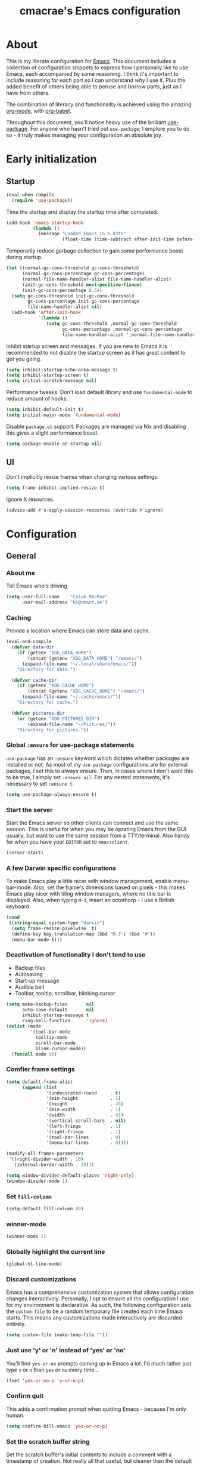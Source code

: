 #+title: cmacrae's Emacs configuration
#+PROPERTY: header-args:emacs-lisp :tangle yes
#+STARTUP: overview
* About
This is my literate configuration for [[https://www.gnu.org/software/emacs/][Emacs]].
This document includes a collection of configuration snippets to express how I personally like to use Emacs, each accompanied by some reasoning.
I think it's important to include reasoning for each part so I can understand /why/ I use it. Plus the added benefit of others being able to peruse and borrow parts, just as I have from others.

The combination of literacy and functionality is achieved using the amazing [[http://orgmode.org/][org-mode]], with [[http://orgmode.org/worg/org-contrib/babel/][org-babel]].

Throughout this document, you'll notice heavy use of the brilliant [[https://github.com/jwiegley/use-package][use-package]].
For anyone who hasn't tried out =use-package=; I emplore you to do so - it truly makes managing your configuration an absolute joy.

* Early initialization
** Startup
#+BEGIN_SRC emacs-lisp
(eval-when-compile
  (require 'use-package))
#+END_SRC

Time the startup and display the startup time after completed.
#+BEGIN_SRC emacs-lisp
(add-hook 'emacs-startup-hook
          (lambda ()
            (message "Loaded Emacs in %.03fs"
                     (float-time (time-subtract after-init-time before-init-time)))))
#+END_SRC

Temporarily reduce garbage collection to gain some performance boost during startup.
#+BEGIN_SRC emacs-lisp
(let ((normal-gc-cons-threshold gc-cons-threshold)
      (normal-gc-cons-percentage gc-cons-percentage)
      (normal-file-name-handler-alist file-name-handler-alist)
      (init-gc-cons-threshold most-positive-fixnum)
      (init-gc-cons-percentage 0.6))
  (setq gc-cons-threshold init-gc-cons-threshold
        gc-cons-percentage init-gc-cons-percentage
        file-name-handler-alist nil)
  (add-hook 'after-init-hook
            `(lambda ()
               (setq gc-cons-threshold ,normal-gc-cons-threshold
                     gc-cons-percentage ,normal-gc-cons-percentage
                     file-name-handler-alist ',normal-file-name-handler-alist))))
#+END_SRC

Inhibit startup screen and messages. If you are new to Emacs it is recommended to not
disable the startup screen as it has great content to get you going.
#+BEGIN_SRC emacs-lisp
(setq inhibit-startup-echo-area-message t)
(setq inhibit-startup-screen t)
(setq initial-scratch-message nil)
#+END_SRC

Performance tweaks.  Don't load default library and use =fundamental-mode= to reduce amount
of hooks.
#+BEGIN_SRC emacs-lisp
(setq inhibit-default-init t)
(setq initial-major-mode 'fundamental-mode)
#+END_SRC

Disable =package.el= support. Packages are managed via Nix and disabling this gives a slight
performance boost.
#+BEGIN_SRC emacs-lisp
(setq package-enable-at-startup nil)
#+END_SRC

** UI
Don't implicitly resize frames when changing various settings.
#+BEGIN_SRC emacs-lisp
(setq frame-inhibit-implied-resize t)
#+END_SRC

Ignore X resources.
#+BEGIN_SRC emacs-lisp
(advice-add #'x-apply-session-resources :override #'ignore)
#+END_SRC

* Configuration
** General
*** About me
Tell Emacs who's driving
#+BEGIN_SRC emacs-lisp
(setq user-full-name    "Calum MacRae"
      user-mail-address "hi@cmacr.ae")
#+END_SRC

*** Caching
Provide a location where Emacs can store data and cache.
#+BEGIN_SRC emacs-lisp
(eval-and-compile
  (defvar data-dir
    (if (getenv "XDG_DATA_HOME")
        (concat (getenv "XDG_DATA_HOME") "/emacs/")
      (expand-file-name "~/.local/share/emacs/"))
    "Directory for data.")

  (defvar cache-dir
    (if (getenv "XDG_CACHE_HOME")
        (concat (getenv "XDG_CACHE_HOME") "/emacs/")
      (expand-file-name "~/.cache/emacs/"))
    "Directory for cache.")

  (defvar pictures-dir
    (or (getenv "XDG_PICTURES_DIR")
        (expand-file-name "~/Pictures/"))
    "Directory for pictures."))
#+END_SRC

*** Global =:ensure= for use-package statements
=use-package= has an =:ensure= keyword which dictates whether packages are installed or not.
As most of my =use-package= configurations are for external packages, I set this to always ensure.
Then, in cases where I don't want this to be true, I simply set =:ensure nil=.
For any nested statements, it's necessary to set =:ensure t=.
#+BEGIN_SRC emacs-lisp
(setq use-package-always-ensure t)
#+END_SRC

*** Start the server
Start the Emacs server so other clients can connect and use the same session.
This is useful for when you may be oprating Emacs from the GUI usually, but want to use the same session from a TTY/terminal.
Also handy for when you have your ~EDITOR~ set to ~emacsclient~.
#+BEGIN_SRC emacs-lisp
(server-start)
#+END_SRC

*** A few Darwin specific configurations
To make Emacs play a little nicer with window management, enable menu-bar-mode.
Also, set the frame's dimensions based on pixels - this makes Emacs play nicer with tiling
window managers, where no title bar is displayed.
Also, when typing =M-3=, insert an octothorp - I use a British keyboard.
#+BEGIN_SRC emacs-lisp
(cond
 ((string-equal system-type "darwin")
  (setq frame-resize-pixelwise  t)
  (define-key key-translation-map (kbd "M-3") (kbd "#"))
  (menu-bar-mode t)))
#+END_SRC

*** Deactivation of functionality I don't tend to use
- Backup files
- Autosaving
- Start-up message
- Audible bell
- Toolbar, tooltip, scrollbar, blinking cursor
#+BEGIN_SRC emacs-lisp
(setq make-backup-files       nil
      auto-save-default       nil
      inhibit-startup-message t
      ring-bell-function      'ignore)
(dolist (mode
         '(tool-bar-mode
           tooltip-mode
           scroll-bar-mode
           blink-cursor-mode))
  (funcall mode 0))
#+END_SRC

*** Comfier frame settings
#+BEGIN_SRC emacs-lisp
(setq default-frame-alist
      (append (list
               '(undecorated-round     . t)
               '(min-height            . 1)
               '(height                . 45)
               '(min-width             . 1)
               '(width                 . 81)
               '(vertical-scroll-bars  . nil)
               '(left-fringe           . 1)
               '(right-fringe          . 1)
               '(tool-bar-lines        . 0)
               '(menu-bar-lines        . 0))))

(modify-all-frames-parameters
 '((right-divider-width . 10)
   (internal-border-width . 20)))

(setq window-divider-default-places 'right-only)
(window-divider-mode 1)
#+END_SRC

*** Set =fill-column=
#+BEGIN_SRC emacs-lisp
(setq-default fill-column 80)
#+END_SRC

*** winner-mode
#+BEGIN_SRC emacs-lisp
(winner-mode 1)
#+END_SRC

*** Globally highlight the current line
#+BEGIN_SRC emacs-lisp
(global-hl-line-mode)
#+END_SRC

*** Discard customizations
Emacs has a comprehensive customization system that allows configuration changes interactively.
Personally, I opt to ensure all the configuration I use for my environment is declarative.
As such, the following configuration sets the ~custom-file~ to be a random temporary file created each time Emacs starts.
This means any customizations made interactively are discarded entirely.
#+BEGIN_SRC emacs-lisp
(setq custom-file (make-temp-file ""))
#+END_SRC

*** Just use 'y' or 'n' instead of 'yes' or 'no'
You'll find =yes-or-no= prompts coming up in Emacs a lot.
I'd much rather just type =y= or =n= than =yes= or =no= every time...
#+BEGIN_SRC emacs-lisp
(fset 'yes-or-no-p 'y-or-n-p)
#+END_SRC

*** Confirm quit
This adds a confirmation prompt when quitting Emacs - because I'm only human.
#+BEGIN_SRC emacs-lisp
(setq confirm-kill-emacs 'yes-or-no-p)
#+END_SRC

*** Set the scratch buffer string
Set the scratch buffer's initial contents to include a comment with a timestamp of creation.
Not really all that useful, but cleaner than the default comment, and I like having something there.
#+BEGIN_SRC emacs-lisp
(setq initial-scratch-message (format ";; Scratch buffer - started on %s\n\n" (current-time-string)))
#+END_SRC

*** FlySpell settings
I use =aspell=, so this simply sets [[https://www.emacswiki.org/emacs/FlySpell][Flyspell]] to use it and passes a couple extra arguments
- Configure FlySpell to use aspell
- Set =C-;= to a =nil= binding so it doesn't clash with Treemacs
#+BEGIN_SRC emacs-lisp
(use-package flyspell
  :ensure nil
  :after use-package
  :bind
  (:map flyspell-mode-map ("C-;" . nil))
  :init
  (setq ispell-program-name "aspell"
        ispell-extra-args   '("--sug-mode=ultra" "--lang=en_GB")))
#+END_SRC

*** Calendar/Diary
Set the start of the week for the calendar to be Monday.
Sort entries when viewing diary items.
#+BEGIN_SRC emacs-lisp
(setq calendar-week-start-day 1
      diary-file              "~/org/diary")
(add-hook 'diary-list-entries-hook 'diary-sort-entries t)
#+END_SRC

*** IRC
Emacs comes with a great builtin IRC client: ERC.
These are some general settings that're all pretty self explanatory: hide particular activity, autojoin channels for some servers.
For convenience, I've also defined a =erc-conn= function for my usual connection parameters.
#+BEGIN_SRC emacs-lisp
(use-package erc
  :ensure nil
  :custom
  (erc-server "irc.freenode.net" )
  (erc-nick "cmacrae")
  (erc-hide-list '("PART" "QUIT" "JOIN"))
  (erc-autojoin-channels-alist '(("freenode.net"
                                  "#lobsters"
                                  "#nixos"
                                  "#nix-darwin")))
  :config
  (defun cm/erc-conn ()
    (interactive)
    (erc-tls :server "irc.freenode.net" :port 6697 :nick "cmacrae")))
#+END_SRC

*** org-mode
Various pieces of configuration for the mighty org-mode.
#+BEGIN_SRC emacs-lisp
(use-package org
  :ensure nil
  :custom
  (org-src-fontify-natively            t)
  (org-fontify-quote-and-verse-blocks  t)
  (org-src-tab-acts-natively           t)
  (org-edit-src-content-indentation    0)
  (org-src-preserve-indentation        t))

(use-package org-modern
  :hook
  (org-mode . org-modern-mode)
  (org-agenda-finalize org-modern-agenda)

  :custom
  (org-auto-align-tags                 nil)
  (org-tags-column                     0)
  (org-catch-invisible-edits           'show-and-error)
  (org-special-ctrl-a/e                t)
  (org-insert-heading-respect-content  t)
  (org-hide-emphasis-markers           t)
  (org-pretty-entities                 t)
  (org-ellipsis                        "…")

  (org-agenda-tags-column 0)
  ;; (org-agenda-block-separator ?─)
  (org-agenda-time-grid
  '((daily today require-timed)
    (800 1000 1200 1400 1600 1800 2000)
    " ┄┄┄┄┄ " "┄┄┄┄┄┄┄┄┄┄┄┄┄┄┄"))
  (org-agenda-current-time-string
    "⭠ now ─────────────────────────────────────────────────"))

(use-package org-appear
  :hook (org-mode . org-appear-mode))
#+END_SRC

*** Native compilation
I'm using the native compilation features introduced in Emacs 28.
The following setting suppresses automatic display of warning messages.
#+BEGIN_SRC emacs-lisp
(setq comp-async-report-warnings-errors        nil
      native-comp-async-report-warnings-errors nil)
#+END_SRC

** Packages
*** use-package
I use [[https://github.com/nix-community/emacs-overlay][nix-community/emacs-overlay]]'s =emacsWithPackagesFromUsePackage= function to manage my package installation with Nix, but still
control it from within this file. Whilst this statement may seem recursive, it ensures =use-package= is installed before it is ever loaded.
#+BEGIN_SRC emacs-lisp
(use-package use-package)
#+END_SRC

*** Vertico | savehist | orderless | marginalia | Embark | Consult
This section outlines my preference for Emacs' completion system/interface.
- Vertico: consistent, minimalistic completion UI
- savehist: persists completion history
- orderless: intuitive completion style for candidates based on space separated patterns
- marginalia: annotations for minibuffer candidates
- Embark: act on targets, sort of like a right-click menu
- Consult: practical completion
#+BEGIN_SRC emacs-lisp
(use-package vertico
  :hook (after-init . vertico-mode)
  :custom
  (vertico-resize t))

(use-package savehist-mode
  :ensure nil
  :hook (after-init . savehist-mode))

(use-package orderless
  :custom
  (completion-styles '(orderless))
  (completion-category-defaults nil)
  (completion-category-overrides '((file (styles partial-completion)))))

(use-package marginalia
  :hook (after-init . marginalia-mode)
  :custom
  (marginalia-annotators '(marginalia-annotators-heavy marginalia-annotators-light nil)))

(use-package embark
  :after marginalia
  :bind
  (("C-," . embark-act))

  :config
  (defvar-keymap embark-password-store-actions
    :doc "Keymap for actions for password-store."
    :parent embark-general-map
    "c" #'password-store-copy
    "f" #'password-store-copy-field
    "i" #'password-store-insert
    "I" #'password-store-generate
    "r" #'password-store-rename
    "e" #'password-store-edit
    "k" #'password-store-remove
    "U" #'password-store-url)

  (add-to-list 'embark-keymap-alist '(password-store . embark-password-store-actions))
  (add-to-list 'marginalia-prompt-categories '("Password entry" . password-store))

  :init
  (setq prefix-help-command #'embark-prefix-help-command))

(use-package embark-consult)

(use-package consult
  :bind (("C-s"   . consult-line)
         ("C-c h" . consult-history)
         ("C-c m" . consult-mode-command)
         ("C-c k" . consult-kmacro)

         ("C-x M-:" . consult-complex-command)
         ("C-x b"   . consult-buffer)
         ("C-x 4 b" . consult-buffer-other-window)
         ("C-x 5 b" . consult-buffer-other-frame)
         ("C-x r b" . consult-bookmark)
         ("C-x p b" . consult-project-buffer)

         ("M-#" . consult-register-load)
         ("M-'" . consult-register-store)
         ("C-M-#" . consult-register)

         ("M-y" . consult-yank-pop)
         ("<help> a" . consult-apropos)

         ("M-g e" . consult-compile-error)
         ("M-g f" . consult-flycheck)
         ("M-g g" . consult-goto-line)
         ("M-g M-g" . consult-goto-line)
         ("M-g o" . consult-outline)
         ("M-g m" . consult-mark)
         ("M-g k" . consult-global-mark)
         ("M-g i" . consult-imenu)
         ("M-g I" . consult-imenu-multi)

         ("M-s d" . consult-find)
         ("M-s D" . consult-locate)
         ("M-s g" . consult-grep)
         ("M-s G" . consult-git-grep)
         ("M-s r" . consult-ripgrep)
         ("M-s L" . consult-line-multi)
         ("M-s m" . consult-multi-occur)
         ("M-s k" . consult-keep-lines)
         ("M-s u" . consult-focus-lines)

         ("M-s e" . consult-isearch-history)
         :map isearch-mode-map
         ("M-e" . consult-isearch-history)
         ("M-s e" . consult-isearch-history)
         ("M-s l" . consult-line)
         ("M-s L" . consult-line-multi)

         :map minibuffer-local-map
         ("M-s" . consult-history)
         ("M-r" . consult-history))

  ;; Enable automatic preview at point in the *Completions* buffer.
  :hook (completion-list-mode . consult-preview-at-point-mode)

  :init

  ;; Optionally configure the register formatting. This improves the register
  ;; preview for `consult-register', `consult-register-load',
  ;; `consult-register-store' and the Emacs built-ins.
  (setq register-preview-delay 0.5
        register-preview-function #'consult-register-format)

  ;; Add thin lines, sorting and hide the mode line of the register preview window.
  (advice-add #'register-preview :override #'consult-register-window)

  ;; Use Consult to select xref locations with preview
  (setq xref-show-xrefs-function #'consult-xref
        xref-show-definitions-function #'consult-xref)

  :config

  (consult-customize
   consult-theme
   consult-ripgrep consult-git-grep consult-grep
   consult-bookmark consult-recent-file consult-xref
   consult--source-bookmark consult--source-recent-file
   consult--source-project-recent-file
   :preview-key '(:debounce 0.2 any))

  (setq consult-narrow-key "<") ;; (kbd "C-+")

  (autoload 'projectile-project-root "projectile")
  (setq consult-project-function (lambda (_) (projectile-project-root))))
#+END_SRC

*** Theme | Modeline
**** theme
#+BEGIN_SRC emacs-lisp
(use-package timu-rouge-theme
  :custom
  (timu-rouge-scale-org-level-1        t)
  (timu-rouge-scale-org-level-2        t)
  (timu-rouge-scale-org-level-3        t)
  (timu-rouge-scale-org-document-title t)
  (timu-rouge-scale-org-document-info  t)
  :config
  (load-theme 'timu-rouge t)

(dolist (face '(window-divider
                window-divider-first-pixel
                window-divider-last-pixel))
  (face-spec-reset-face face)
  (set-face-foreground face (face-attribute 'default :background)))
(set-face-background 'fringe (face-attribute 'default :background)))
#+END_SRC

**** mood-line
#+BEGIN_SRC emacs-lisp
(use-package doom-modeline
  :hook (after-init . doom-modeline-mode)
  :custom
  (doom-modeline-buffer-encoding nil)
  (doom-modeline-buffer-file-name-style 'relative-to-project))
#+END_SRC

*** tectum
#+BEGIN_SRC emacs-lisp
;; (use-package tectum
;;   :ensure nil
;;   :load-path "~/src/github.com/cmacrae/tectum"
;;   :hook
;;   (org-mode . tectum-mode)
;;   :custom
;;   (tectum-header-prefix-display-function 'tectum-element-just-mode-icon)
;;   :config
;;   (defun tectum-element-just-mode-icon ()
;;     "Just the mode icon."
    
;;     (concat
;;      "   "
;;      (tectum-element-mode-icon))))

;; (use-package svg-lib)
;; (use-package nano-dialog)
;; (use-package define-word)
;; (use-package olivetti)
#+END_SRC

*** solaire-mode | dimmer
The following expression adds a little flair to focussed buffers and those visiting files. I have it activate upon visiting files and after switching perspectives.
#+BEGIN_SRC emacs-lisp
(use-package solaire-mode
  :init
  (advice-add #'persp-load-state-from-file :after #'solaire-mode-restore-persp-mode-buffers)
  :hook
  (after-change-major-mode . turn-on-solaire-mode))

(use-package dimmer
  :hook (after-init . dimmer-mode)
  :config
  (dimmer-configure-hydra)
  (dimmer-configure-magit)
  (dimmer-configure-org))
#+END_SRC

*** centaur-tabs
Fancy buffer tabs
- Disable for a few modes
- Set the header face to fit better
- Set tab grouping to work with Projectile
- Bottom bar style tab indicator
- Turn on icons
- Set the cycle scope to current project tabs
- Bind "N"/"E" in normal Evil state to move forward/backward
#+BEGIN_SRC emacs-lisp
;; (use-package centaur-tabs
;;   :after evil-colemak-basics
;;   :hook
;;   (evil-colemak-basics-mode . centaur-tabs-mode)
;;   (vterm-mode               . centaur-tabs-local-mode)
;;   (calendar-mode            . centaur-tabs-local-mode)
;;   (org-agenda-mode          . centaur-tabs-local-mode)
;;   (helpful                  . centaur-tabs-local-mode)
;;   :config
;;   (centaur-tabs-headline-match)
;;   (centaur-tabs-group-by-projectile-project)
;;   ;; (define-key evil-normal-state-map (kbd "N") 'centaur-tabs-backward)
;;   ;; (define-key evil-normal-state-map (kbd "N") 'centaur-tabs-backward)
;;   ;; (define-key evil-colemak-basics-map (kbd "N") 'centaur-tabs-backward)
;;   ;; (define-key evil-colemak-basics-map (kbd "N") 'centaur-tabs-backward)
;;   :custom
;;   (centaur-tabs-style "bar")
;;   (centaur-tabs-set-bar 'left)
;;   (centaur-tabs-set-close-button nil)
;;   (centaur-tabs-show-new-tab-button nil)
;;   (centaur-tabs-set-icons t)
;;   (centaur-tabs-cycle-scope 'tabs))
;;   ;; :bind
;;   ;; (:map evil-colemak-basics-keymap
;;   ;;    ("N" . centaur-tabs-backward)
;;   ;;    ("E" . centaur-tabs-forward)
;;   ;;  :map evil-normal-state-map
;;   ;;    ("N" . centaur-tabs-backward)
;;   ;;    ("E" . centaur-tabs-forward)))
#+END_SRC

*** which-key
Helpful reminders for which keybindings are available
#+BEGIN_SRC emacs-lisp
(use-package which-key
  :hook (after-init . which-key-mode))
#+END_SRC

*** Evil
Vim emulation in Emacs. Because: yes, you can have the best of both worlds!
Below you'll find various extensions to my Evil layer that generally improve the quality of life.
#+BEGIN_SRC emacs-lisp
(use-package evil
  :init
  (setq evil-want-C-u-scroll t)
  (setq evil-want-keybinding nil)
  :hook (after-init . evil-mode)
  :custom (evil-respect-visual-line-mode t))
#+END_SRC

**** Evil Collection
A collection of Evil bindings, for the parts of Emacs that Evil does not cover properly by default
#+BEGIN_SRC emacs-lisp
(use-package evil-collection
  :after evil
  :init
  (setq evil-collection-outline-bind-tab-p t)
  :hook (evil-mode . evil-collection-init))
#+END_SRC

**** Evil Colemak Basics
For using the Colemak layout with Evil bindings.
#+BEGIN_SRC emacs-lisp
(use-package evil-colemak-basics
  :after (evil evil-snipe evil-collection)
  :custom
  (evil-colemak-basics-layout-mod 'mod-dh)
  (evil-colemak-basics-char-jump-commands 'evil-snipe)
  :config
  (global-evil-colemak-basics-mode))
#+END_SRC

**** EasyMotion
Buffer traversal made easy! Emulates easymotion.vim
#+BEGIN_SRC emacs-lisp
(use-package evil-easymotion
  :after evil
  :config
  (evilem-default-keybindings "SPC"))
#+END_SRC

**** Goggles
Visual hints when performing Evil operations (dd, yy, cw, p, etc.)
#+BEGIN_SRC emacs-lisp
(use-package evil-goggles
  :after evil
  :hook (evil-mode . evil-goggles-mode)
  :config (evil-goggles-use-diff-faces))
#+END_SRC

**** Lion
Align operators (gl & gL), emulating lion.vim
#+BEGIN_SRC emacs-lisp
(use-package evil-lion
  :after evil
  :hook (evil-mode . evil-lion-mode))
#+END_SRC

**** Commentary
Easily comment lines/blocks. Emulates commentary.vim
#+BEGIN_SRC emacs-lisp
(use-package evil-commentary
  :after evil
  :hook (evil-mode . evil-commentary-mode))
#+END_SRC

**** Snipe
2-char searching with f, F, t, T operators. Like seek.vim/sneak.vim
#+BEGIN_SRC emacs-lisp
(use-package evil-snipe
  :after evil
  :hook
  (evil-mode . evil-snipe-mode)
  (evil-snipe-mode . evil-snipe-override-mode))
#+END_SRC

**** multiedit
#+BEGIN_SRC emacs-lisp
(use-package evil-multiedit
  :after evil
  :hook (evil-mode . evil-multiedit-default-keybinds)
  :config
  (evil-ex-define-cmd "ie[dit]" 'evil-multiedit-ex-match))
#+END_SRC

**** surround
#+BEGIN_SRC emacs-lisp
(use-package evil-surround
  :after evil
  :hook (evil-mode . global-evil-surround-mode))
#+END_SRC

*** Projectile
Project management based on version control repositories.
Absolutely essential package for me. This makes hopping around and between various projects really easy.
Not only that, but it allows project-wide actions. Like killing all buffers for a project, performing a project-wide find-and-replace, or a grep, etc.

Some configuration I use:
- Setting the completion system to =ivy=
- Further integration of Counsel with Projectile than what's provided natively
#+BEGIN_SRC emacs-lisp
(use-package projectile
  :hook
  (after-init . projectile-global-mode)
  :custom
  (projectile-completion-system 'auto)
  (projectile-switch-project-action 'treemacs)
  :bind
  (:map projectile-mode-map
          ("C-c p p" . projectile-persp-switch-project)))
  ;; :config
  ;; (use-package counsel-projectile
  ;;   :ensure t
  ;;   :after projectile
  ;;   :hook
  ;;   (projectile-global-mode . counsel-projectile-mode)
  ;;   :bind
  ;;   ("C-c p s r" . counsel-projectile-rg)
  ;;   (:map projectile-mode-map
  ;;         ("C-c p p" . projectile-persp-switch-project)
  ;;         ("C-c p f" . counsel-projectile-find-file))))
#+END_SRC

*** perspective
Workspaces! Indespensible if you work on a lot of projects. Perspective is like workspaces (virtual desktops) for Emacs. It’s a means of namespacing a group of tangible buffers. When combined with Projectile, this becomes a really nice combination as projects then seemlessly translate to workspaces.

#+BEGIN_SRC emacs-lisp
(use-package perspective
  :hook (after-init . persp-mode)
  :custom
  (persp-show-modestring nil)
  (persp-suppress-no-prefix-key-warning t)
  :config

  (use-package persp-projectile
    :ensure t
    :after perspective))
#+END_SRC

*** Treemacs
Sidebar filebrowser, very handy.

#+BEGIN_SRC emacs-lisp
(use-package treemacs
  :init
  (with-eval-after-load 'winum
    (define-key winum-keymap (kbd "C-;") #'treemacs-select-window))
  :config
  (progn
    (setq treemacs-collapse-dirs                   1
          treemacs-deferred-git-apply-delay        0.5
          treemacs-directory-name-transformer      #'identity
          treemacs-display-in-side-window          t
          treemacs-eldoc-display                   'simple
          treemacs-file-event-delay                2000
          treemacs-file-extension-regex            treemacs-last-period-regex-value
          treemacs-file-follow-delay               0.2
          treemacs-file-name-transformer           #'identity
          treemacs-follow-after-init               t
          treemacs-expand-after-init               t
          treemacs-find-workspace-method           'find-for-file-or-pick-first
          treemacs-git-command-pipe                ""
          treemacs-goto-tag-strategy               'refetch-index
          treemacs-header-scroll-indicators        '(nil . "^^^^^^")
          treemacs-hide-dot-git-directory          t
          treemacs-indentation                     2
          treemacs-indentation-string              " "
          treemacs-is-never-other-window           nil
          treemacs-max-git-entries                 5000
          treemacs-missing-project-action          'ask
          treemacs-move-forward-on-expand          nil
          treemacs-no-png-images                   nil
          treemacs-no-delete-other-windows         t
          treemacs-project-follow-cleanup          nil
          treemacs-persist-file                    (expand-file-name ".cache/treemacs-persist" user-emacs-directory)
          treemacs-position                        'left
          treemacs-read-string-input               'from-child-frame
          treemacs-recenter-distance               0.1
          treemacs-recenter-after-file-follow      nil
          treemacs-recenter-after-tag-follow       nil
          treemacs-recenter-after-project-jump     'always
          treemacs-recenter-after-project-expand   'on-distance
          treemacs-litter-directories              '("/result")
          treemacs-project-follow-into-home        nil
          treemacs-show-cursor                     nil
          treemacs-show-hidden-files               nil
          treemacs-silent-filewatch                nil
          treemacs-silent-refresh                  nil
          treemacs-sorting                         'alphabetic-asc
          treemacs-select-when-already-in-treemacs 'move-back
          treemacs-space-between-root-nodes        t
          treemacs-tag-follow-cleanup              t
          treemacs-tag-follow-delay                1.5
          treemacs-text-scale                      nil
          treemacs-user-mode-line-format           nil
          treemacs-user-header-line-format         nil
          treemacs-wide-toggle-width               70
          treemacs-width                           35
          treemacs-width-increment                 1
          treemacs-width-is-initially-locked       t
          treemacs-workspace-switch-cleanup        nil)

    ;; The default width and height of the icons is 22 pixels. If you are
    ;; using a Hi-DPI display, uncomment this to double the icon size.
    ;; (treemacs-resize-icons 44)

    (treemacs-follow-mode t)
    (treemacs-filewatch-mode t)
    (treemacs-fringe-indicator-mode 'always)
    (when treemacs-python-executable
      (treemacs-git-commit-diff-mode t))

    (pcase (cons (not (null (executable-find "git")))
                 (not (null treemacs-python-executable)))
      (`(t . t)
       (treemacs-git-mode 'deferred))
      (`(t . _)
       (treemacs-git-mode 'simple)))

    (treemacs-hide-gitignored-files-mode nil))
  :bind
  (:map global-map
        ("C-;"       . treemacs-select-window)
        ("C-x t 1"   . treemacs-delete-other-windows)
        ("C-x t t"   . treemacs)
        ("C-x t d"   . treemacs-select-directory)
        ("C-x t B"   . treemacs-bookmark)
        ("C-x t C-t" . treemacs-find-file)
        ("C-x t M-t" . treemacs-find-tag)))

(use-package treemacs-evil
  :after (treemacs evil))

(use-package treemacs-projectile
  :after (treemacs projectile))

;; (use-package treemacs-icons-dired
;;   :hook (dired-mode . treemacs-icons-dired-enable-once)
;;   :ensure t)

(use-package treemacs-magit
  :after (treemacs magit))

(use-package treemacs-all-the-icons
  :after
  (treemacs all-the-icons)
  :config
  (treemacs-load-theme "all-the-icons"))

(use-package treemacs-perspective ;;treemacs-perspective if you use perspective.el vs. persp-mode
  :after (treemacs perspective) ;;or perspective vs. persp-mode
  :config (treemacs-set-scope-type 'Perspectives))

;; (use-package treemacs-tab-bar ;;treemacs-tab-bar if you use tab-bar-mode
;;   :after (treemacs)
;;   :ensure t
;;   :config (treemacs-set-scope-type 'Tabs))
#+END_SRC

*** Magit
The one true Git porcelain!
Truly a joy to use - it surfaces the power of Git in such a fluent manner.
Anyone using Git and Emacs *needs* Magit in their life!

Here I'm extending Magit's functionality to work with  popular "git forges". Specific configuration for this is to:
- Only show open topics (issues/PRs)
- Only show authored PRs
- Upon PR creation, yank the title & URL

I'm also using a handy package to layer on TODO notes in the Magit status buffer.
#+BEGIN_SRC emacs-lisp
(use-package magit
  :bind ("C-c m" . magit-status))

(use-package forge
  :after magit
  :custom
  (forge-topic-list-limit '(30 . -1))
  :config
  (defun cm/forge-post-submit-callback-kill-info (value _headers _status _req)
    (when t
      (when-let ((url (alist-get 'html_url value))
                 (title (alist-get 'title value)))
        (kill-new (format "%s\n%s" title url)))))

  (magit-add-section-hook 'magit-status-sections-hook 'forge-insert-authored-pullreqs 'forge-insert-pullreqs 'replace)
  (add-hook 'forge-post-submit-callback-hook 'cm/forge-post-submit-callback-kill-info))


(use-package magit-todos
  :after magit)
#+END_SRC

*** git-link
Quickly yank a Git forge link for the current file/line.
Useful for when collaborating and you want to share what you're looking at.
#+BEGIN_SRC emacs-lisp
(use-package git-link
  :bind
  ("C-c g l" . git-link))
#+END_SRC

*** vterm
Fully-fledged terminal emulator based on [[https://github.com/neovim/libvterm][libvterm]]!
I manage the module and elisp as a Nix overlay in [[https://github.com/cmacrae/config][my system configuration]], so no need to install it.
Set it up to play nice with Evil.

#+BEGIN_SRC emacs-lisp
(use-package vterm
  :after evil
  :hook
  (vterm-mode . (lambda ()
                  (setq-local evil-insert-state-cursor 'hbar)
                  (evil-insert-state)))
  :config
  (define-key vterm-mode-map [return]                      #'vterm-send-return)
  (setq vterm-keymap-exceptions nil)
  (evil-define-key 'insert vterm-mode-map (kbd "C-e")      #'vterm--self-insert)
  (evil-define-key 'insert vterm-mode-map (kbd "C-f")      #'vterm--self-insert)
  (evil-define-key 'insert vterm-mode-map (kbd "C-a")      #'vterm--self-insert)
  (evil-define-key 'insert vterm-mode-map (kbd "C-v")      #'vterm--self-insert)
  (evil-define-key 'insert vterm-mode-map (kbd "C-b")      #'vterm--self-insert)
  (evil-define-key 'insert vterm-mode-map (kbd "C-w")      #'vterm--self-insert)
  (evil-define-key 'insert vterm-mode-map (kbd "C-u")      #'vterm--self-insert)
  (evil-define-key 'insert vterm-mode-map (kbd "C-d")      #'vterm--self-insert)
  (evil-define-key 'insert vterm-mode-map (kbd "C-n")      #'vterm--self-insert)
  (evil-define-key 'insert vterm-mode-map (kbd "C-m")      #'vterm--self-insert)
  (evil-define-key 'insert vterm-mode-map (kbd "C-p")      #'vterm--self-insert)
  (evil-define-key 'insert vterm-mode-map (kbd "C-j")      #'vterm--self-insert)
  (evil-define-key 'insert vterm-mode-map (kbd "C-k")      #'vterm--self-insert)
  (evil-define-key 'insert vterm-mode-map (kbd "C-r")      #'vterm--self-insert)
  (evil-define-key 'insert vterm-mode-map (kbd "C-t")      #'vterm--self-insert)
  (evil-define-key 'insert vterm-mode-map (kbd "C-g")      #'vterm--self-insert)
  (evil-define-key 'insert vterm-mode-map (kbd "C-c")      #'vterm--self-insert)
  (evil-define-key 'insert vterm-mode-map (kbd "C-SPC")    #'vterm--self-insert)
  (evil-define-key 'insert vterm-mode-map (kbd "C-y")      #'vterm--self-insert)
  (evil-define-key 'normal vterm-mode-map (kbd "C-d")      #'vterm--self-insert)
  (evil-define-key 'normal vterm-mode-map (kbd "p")        #'vterm-yank)
  (evil-define-key 'normal vterm-mode-map (kbd "i")        #'evil-insert-resume)
  (evil-define-key 'normal vterm-mode-map (kbd "o")        #'evil-insert-resume)
  (evil-define-key 'normal vterm-mode-map (kbd "<return>") #'evil-insert-resume)

  (setq vterm-ignore-blink-cursor t)

  (use-package multi-vterm
    :ensure t
    :bind
    ("C-c p t" . multi-vterm-project)))
#+END_SRC

*** Flycheck
Have Flycheck turned on for everything - checking stuff is always good!
#+BEGIN_SRC emacs-lisp
(use-package flycheck
  :after envrc
  :hook (after-init . global-flycheck-mode))
#+END_SRC

*** Company
Slick auto-complete framework
#+BEGIN_SRC emacs-lisp
(use-package company
  :hook (after-init . global-company-mode)
  :custom
  (company-idle-delay 0)
  (company-minimum-prefix-length 1))
#+END_SRC

*** company-org-block
#+BEGIN_SRC emacs-lisp
(use-package company-org-block
  :custom
  (company-org-block-edit-style 'auto)
  :hook ((org-mode . (lambda ()
                       (setq-local company-backends '(company-org-block))))))
#+END_SRC

*** hydra
Great package to tie tangible actions together into convenient keybinding landscapes.
Here, you'll find some "general" hydras - other hydras that are centric around packages will be found with that package's configuration.

General hydras:
- Zoom: increase/decrease current buffer text size
- Transpose: transpose various constructs of text
- Perspective: common bindings useful for perspective

#+BEGIN_SRC emacs-lisp
(use-package hydra
  :bind
  ("C-c z" . hydra-zoom/body)
  ("C-c T" . hydra-transpose/body)
  ("C-c x" . hydra-persp/body)

  :config

  (defhydra hydra-zoom ()
    "Zoom"
    ("i" text-scale-increase "In")
    ("o" text-scale-decrease "Out")
    ("q" nil "Quit" :color blue))

  (defhydra hydra-transpose (:color red)
    "Transpose"
    ("c" transpose-chars "Characters")
    ("w" transpose-words "Words")
    ("l" transpose-lines "Lines")
    ("s" transpose-sentences "Sentences")
    ("p" transpose-paragraphs "Paragraphs")
    ("q" nil "Quit" :color blue))

  (defhydra hydra-persp (:columns 4 :color blue)
    "Perspective"
    ("a" persp-add-buffer "Add Buffer")
    ("i" persp-import "Import")
    ("c" persp-kill "Close")
    ("n" persp-next "Next")
    ("p" persp-prev "Prev")
    ("k" persp-remove-buffer "Kill Buffer")
    ("r" persp-rename "Rename")
    ("A" persp-set-buffer "Set Buffer")
    ("s" persp-switch "Switch")
    ("C-x" persp-switch-last "Switch Last")
    ("b" persp-switch-to-buffer "Switch to Buffer")
    ("P" projectile-persp-switch-project "Switch Project")
    ("q" nil "Quit")))
#+END_SRC

*** ace-window
Jump around Emacs windows & frames using character prefixes.
I use this constantly - it even works across multiple frames.
Also added a hydra borrowed from [[https://oremacs.com/2015/01/29/more-hydra-goodness/][here]] for some really convenient movement/manipulation!
#+BEGIN_SRC emacs-lisp
(use-package ace-window
  :bind ("M-o" . hydra-window/body)
  :custom
  (aw-dispatch-always t)
  (aw-keys '(?a ?r ?s ?t ?g ?m ?n ?e ?i ?o))
  :config
  (defhydra hydra-window (:color blue)
    "window"
    ("m" windmove-left "left")
    ("n" windmove-down "down")
    ("e" windmove-up "up")
    ("i" windmove-right "right")
    ("a" ace-window "ace")
    ("s" (lambda () (interactive) (ace-window 4)) "swap")
    ("d" (lambda () (interactive) (ace-window 16)) "delete")
    ("q" nil "Quit")))
  ;; (defhydra hydra-window (:color blue)
  ;;   "window"
  ;;   ("h" windmove-left "left")
  ;;   ("j" windmove-down "down")
  ;;   ("k" windmove-up "up")
  ;;   ("l" windmove-right "right")
  ;;   ("a" ace-window "ace")
  ;;   ("s" (lambda () (interactive) (ace-window 4)) "swap")
  ;;   ("d" (lambda () (interactive) (ace-window 16)) "delete")
  ;;   ("q" nil "Quit")))
#+END_SRC

*** password-store
I use [[https://www.passwordstore.org/][pass]] as my password manager, which comes with its own functions for Emacs
#+BEGIN_SRC emacs-lisp
(use-package password-store
  :demand t
  :bind
  ("C-c M-p" . password-store-copy)
  :custom
  (auth-sources '(password-store)))
#+END_SRC

*** Smartparens
Brilliant automatic balancing of pairs. Makes for a really nice experience when typing in any language - programming or not.
Just check out some of the gifs in the project's README.
#+BEGIN_SRC emacs-lisp
(use-package smartparens
  :hook (after-init . smartparens-global-mode)
  :config
  (use-package evil-smartparens
    :ensure t
    :hook
    (smartparens-global-mode . evil-smartparens-mode)))
#+END_SRC

*** all-the-icons
This places little glyphs around to better convey some things where text may be a bit cluttered. That, and it makes things look nice! We’re visual creatures, after-all.
#+BEGIN_SRC emacs-lisp
(use-package all-the-icons
  :config
  (use-package all-the-icons-dired
    :ensure t
    :hook
    (dired-mode . all-the-icons-dired-mode)))
#+END_SRC

*** rainbow-delimeters
Colourize delimiters differently based on their depth. Really helps you not get burried when you’re in deep.
#+BEGIN_SRC emacs-lisp
(use-package rainbow-delimiters
  :hook
  (prog-mode . rainbow-delimiters-mode)
  (yaml-mode . rainbow-delimiters-mode))
#+END_SRC

*** corral
Quickly surround text with delimiters.
#+BEGIN_SRC emacs-lisp
(use-package corral
  :bind
  ("M-9" . corral-parentheses-backward)
  ("M-0" . corral-parentheses-forward)
  ("M-[" . corral-brackets-backward)
  ("M-]" . corral-brackets-forward)
  ("M-{" . corral-braces-backward)
  ("M-}" . corral-braces-forward)
  ("M-'" . corral-single-quotes-backward)
  ("M-\"" . corral-double-quotes-backward))
#+END_SRC

*** expand-region
Select regions by semantic units. Really handy for selecting regions of data - just repeat keypress to expand selection further.
#+BEGIN_SRC emacs-lisp
(use-package expand-region
  :bind ("C-=" . er/expand-region))
#+END_SRC

*** hl-todo
NOTE/TODO/FIXME highlighting in comments
#+BEGIN_SRC emacs-lisp
(use-package hl-todo
  :hook
  (after-init . global-hl-todo-mode)
  (yaml-mode . hl-todo-mode))
#+END_SRC

*** centered-window-mode
Keep buffer text centered. I've added a hook to ensure my preferred =internal-border-width= setting is retained.
#+BEGIN_SRC emacs-lisp
(use-package centered-window
  :commands centered-window-mode
  :hook
  (centered-window-mode . (lambda ()
                            (set-frame-parameter nil 'internal-border-width 10))))
#+END_SRC

*** Kubernetes
#+BEGIN_SRC emacs-lisp
(use-package kubernetes
  :commands kubernetes-overview
  :config
  (use-package kubernetes-evil
    :ensure t
    :after kubernetes))
#+END_SRC

*** mini-frame
Place a minibuffer on top of the current frame
#+BEGIN_SRC emacs-lisp
;; (use-package mini-frame
;;   :hook (after-init . mini-frame-mode)
;;   :custom
;;   (mini-frame-resize t)
;;   (mini-frame-show-parameters '((top . 10)
;;                                 (width . 0.7)
;;                                 (left . 0.5))))
#+END_SRC

*** envrc | inheritenv
Support for ~direnv~, which operates buffer-locally.
#+BEGIN_SRC emacs-lisp
(use-package envrc
  :hook (after-init . envrc-global-mode))

(use-package inheritenv :demand t)
#+END_SRC

*** GitHub Copilot
AI assisted programming, what a time to be alive!
Here, I'm ensuring the dependencies are installed, defining some key bindings,
and setting up some custom functions to disable copilot-mode where it doesn't fit
so well ([[https://robert.kra.hn/posts/2023-02-22-copilot-emacs-setup/][many thanks to Robert Krahn for these excellet snippet]]s!).

/Note: as the package isn't hosted on MELPA, this is handled as an ~epkgs~ override in my Nix config/

#+BEGIN_SRC emacs-lisp
(use-package copilot
  :hook (prog-mode . copilot-mode)
  :bind
  (:map copilot-completion-map
    ("<tab>" . copilot-accept-completion)
    ("TAB"   . copilot-accept-completion))

  :config
  (use-package s
    :ensure t)
  (use-package dash
    :ensure t)
  (use-package editorconfig
    :ensure t))
#+END_SRC
*** ChatGPT
The magic of LLM, right in your Emacs - the way "god" intended

#+BEGIN_SRC emacs-lisp
(use-package chatgpt-shell
  :custom
  ((chatgpt-shell-openai-key
    (lambda ()
      (auth-source-pass-get 'secret "api.openai.com")))))
#+END_SRC

** Languages
Configuration for working with various languages
#+BEGIN_SRC emacs-lisp
(use-package nix-mode)
(use-package go-mode)
(use-package json-mode)
(use-package yaml-mode)
(use-package toml-mode)
(use-package rego-mode)
(use-package swift-mode)
(use-package python-mode)
(use-package rustic
  :after inheritenv
  :config
  (setq rustic-lsp-client 'eglot)
  (setq rustic-format-trigger 'on-save)
  (setq rustic-format-on-save-method 'eglot-format-buffer))

(use-package markdown-mode
  :mode "\\.md\\'"
  :hook
  (markdown-mode . flyspell-mode))

(use-package terraform-mode)
  ;; :hook
  ;; (before-save    . terraform-format-buffer))

(use-package dockerfile-mode
  :mode "\\Dockerfile\\'")

(use-package web-mode
  :mode "\\.html"
  :custom
  (web-mode-engines-alist '(("go" . "\\.gotmpl\\'"))))
#+END_SRC

*** Language Server Protocol integration
#+BEGIN_SRC emacs-lisp
(use-package eglot
  :ensure nil
  :hook
  (prog-mode . eglot-ensure)
  (prog-mode . (lambda () (add-hook 'before-save-hook 'eglot-format nil t)))
  (prog-mode . (lambda () (add-hook 'before-save-hook 'cm/eglot-organize-imports nil t)))
  :config
  (defun cm/eglot-organize-imports () (interactive)
          (eglot-code-actions nil nil "source.organizeImports" t))
  (with-eval-after-load 'eglot
    (dolist (mode '((nix-mode    . ("rnix-lsp"))
                    (python-mode . ("pylsp"))
                    (swift-mode  . ("sourcekit-lsp"))
                    (rust-mode   . ("rust-analyzer"))))
      (add-to-list 'eglot-server-programs mode))))
                  #+END_SRC

** Custom functions
Useful functions gathered that don’t quite require an entire package.

*** Sensible beginning of line
Taken from [[http://emacsredux.com/blog/2013/05/22/smarter-navigation-to-the-beginning-of-a-line/][here]], I use this to replace move-beginning-of-line (C-a). It will take your point back to the first column of the line you’re on,
as per the indentation. A second press will then take your point back to the very beginning of the line.
Pressing again will take you back to the indented column.
#+BEGIN_SRC emacs-lisp
(defun cm/sensible-move-beginning-of-line (arg)
  "Move point back to indentation of beginning of line.

      Move point to the first non-whitespace character on this line.
      If point is already there, move to the beginning of the line.
      Effectively toggle between the first non-whitespace character and
      the beginning of the line.

      If ARG is not nil or 1, move forward ARG - 1 lines first.  If
      point reaches the beginning or end of the buffer, stop there."
  (interactive "^p")
  (setq arg (or arg 1))

  ;; Move lines first
  (when (/= arg 1)
    (let ((line-move-visual nil))
      (forward-line (1- arg))))

  (let ((orig-point (point)))
    (back-to-indentation)
    (when (= orig-point (point))
      (move-beginning-of-line 1))))

(global-set-key (kbd "C-a") 'cm/sensible-move-beginning-of-line)
#+END_SRC
